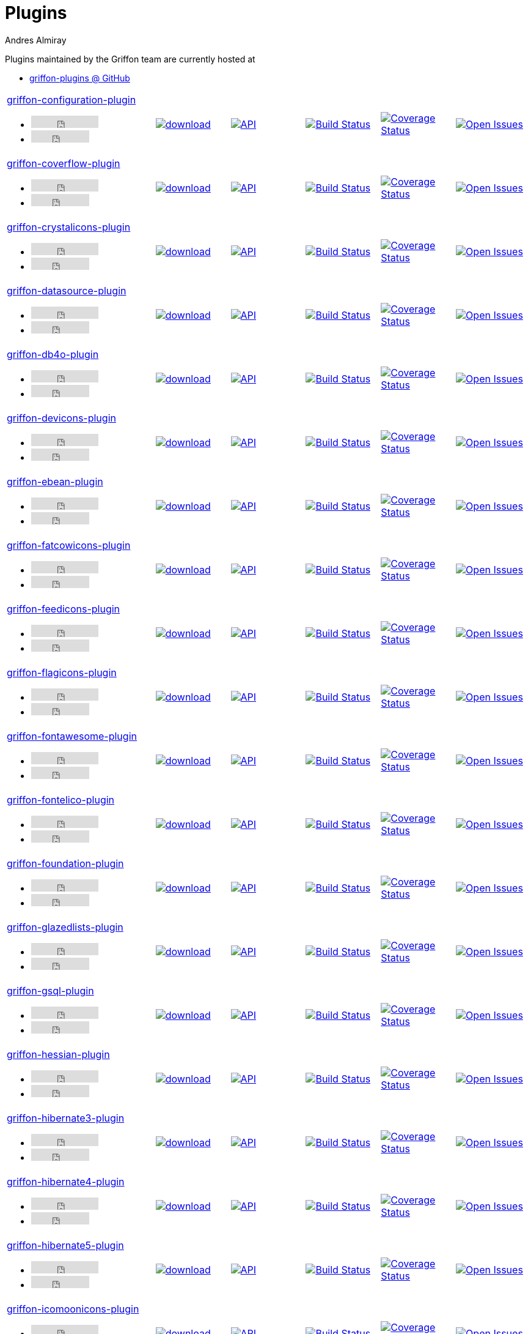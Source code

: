 = Plugins
Andres Almiray
:jbake-type: page
:jbake-status: published
:icons: font
:linkattrs:

Plugins maintained by the Griffon team are currently hosted at

 * link:https://github.com/griffon-plugins[griffon-plugins @ GitHub, window="_blank"]

:linkattrs:
:icons: 'font'

[cols="2,5*^"]
|====
| link:https://github.com/griffon-plugins/griffon-configuration-plugin[griffon-configuration-plugin, window="_blank"]pass:[<ul class="list-inline">
      <li><iframe src="http://ghbtns.com/github-btn.html?user=griffon-plugins&repo=griffon-configuration-plugin&type=watch&count=true" allowtransparency="true" frameborder="0" scrolling="0" width="110" height="20"></iframe></li>
      <li><iframe src="http://ghbtns.com/github-btn.html?user=griffon-plugins&repo=griffon-configuration-plugin&type=fork&count=true" allowtransparency="true" frameborder="0" scrolling="0" width="95" height="20"></iframe></li></ul>]
| image:https://api.bintray.com/packages/griffon/griffon-plugins/griffon-configuration-plugin/images/download.svg[link="https://bintray.com/griffon/griffon-plugins/griffon-configuration-plugin/_latestVersion"]
| image:http://img.shields.io/badge/docs-api-blue.svg[API, link="http://griffon-plugins.github.io/griffon-configuration-plugin/"]
| image:http://img.shields.io/travis/griffon-plugins/griffon-configuration-plugin/master.svg[Build Status, link="https://travis-ci.org/griffon-plugins/griffon-configuration-plugin/"]
| image:http://img.shields.io/coveralls/griffon-plugins/griffon-configuration-plugin/master.svg[Coverage Status, link="https://coveralls.io/r/griffon-plugins/griffon-configuration-plugin/"]
| image:http://img.shields.io/github/issues/griffon-plugins/griffon-configuration-plugin.svg[Open Issues, link="https://github.com/griffon-plugins/griffon-configuration-plugin/issues"]

| link:https://github.com/griffon-plugins/griffon-coverflow-plugin[griffon-coverflow-plugin, window="_blank"]pass:[<ul class="list-inline">
      <li><iframe src="http://ghbtns.com/github-btn.html?user=griffon-plugins&repo=griffon-coverflow-plugin&type=watch&count=true" allowtransparency="true" frameborder="0" scrolling="0" width="110" height="20"></iframe></li>
      <li><iframe src="http://ghbtns.com/github-btn.html?user=griffon-plugins&repo=griffon-coverflow-plugin&type=fork&count=true" allowtransparency="true" frameborder="0" scrolling="0" width="95" height="20"></iframe></li></ul>]
| image:https://api.bintray.com/packages/griffon/griffon-plugins/griffon-coverflow-plugin/images/download.svg[link="https://bintray.com/griffon/griffon-plugins/griffon-coverflow-plugin/_latestVersion"]
| image:http://img.shields.io/badge/docs-api-blue.svg[API, link="http://griffon-plugins.github.io/griffon-coverflow-plugin/"]
| image:http://img.shields.io/travis/griffon-plugins/griffon-coverflow-plugin/master.svg[Build Status, link="https://travis-ci.org/griffon-plugins/griffon-coverflow-plugin/"]
| image:http://img.shields.io/coveralls/griffon-plugins/griffon-coverflow-plugin/master.svg[Coverage Status, link="https://coveralls.io/r/griffon-plugins/griffon-coverflow-plugin/"]
| image:http://img.shields.io/github/issues/griffon-plugins/griffon-coverflow-plugin.svg[Open Issues, link="https://github.com/griffon-plugins/griffon-coverflow-plugin/issues"]

| link:https://github.com/griffon-plugins/griffon-crystalicons-plugin[griffon-crystalicons-plugin, window="_blank"]pass:[<ul class="list-inline">
      <li><iframe src="http://ghbtns.com/github-btn.html?user=griffon-plugins&repo=griffon-crystalicons-plugin&type=watch&count=true" allowtransparency="true" frameborder="0" scrolling="0" width="110" height="20"></iframe></li>
      <li><iframe src="http://ghbtns.com/github-btn.html?user=griffon-plugins&repo=griffon-crystalicons-plugin&type=fork&count=true" allowtransparency="true" frameborder="0" scrolling="0" width="95" height="20"></iframe></li></ul>]
| image:https://api.bintray.com/packages/griffon/griffon-plugins/griffon-crystalicons-plugin/images/download.svg[link="https://bintray.com/griffon/griffon-plugins/griffon-crystalicons-plugin/_latestVersion"]
| image:http://img.shields.io/badge/docs-api-blue.svg[API, link="http://griffon-plugins.github.io/griffon-crystalicons-plugin/"]
| image:http://img.shields.io/travis/griffon-plugins/griffon-crystalicons-plugin/master.svg[Build Status, link="https://travis-ci.org/griffon-plugins/griffon-crystalicons-plugin/"]
| image:http://img.shields.io/coveralls/griffon-plugins/griffon-crystalicons-plugin/master.svg[Coverage Status, link="https://coveralls.io/r/griffon-plugins/griffon-crystalicons-plugin/"]
| image:http://img.shields.io/github/issues/griffon-plugins/griffon-crystalicons-plugin.svg[Open Issues, link="https://github.com/griffon-plugins/griffon-crystalicons-plugin/issues"]

| link:https://github.com/griffon-plugins/griffon-datasource-plugin[griffon-datasource-plugin, window="_blank"]pass:[<ul class="list-inline">
      <li><iframe src="http://ghbtns.com/github-btn.html?user=griffon-plugins&repo=griffon-datasource-plugin&type=watch&count=true" allowtransparency="true" frameborder="0" scrolling="0" width="110" height="20"></iframe></li>
      <li><iframe src="http://ghbtns.com/github-btn.html?user=griffon-plugins&repo=griffon-datasource-plugin&type=fork&count=true" allowtransparency="true" frameborder="0" scrolling="0" width="95" height="20"></iframe></li></ul>]
| image:https://api.bintray.com/packages/griffon/griffon-plugins/griffon-datasource-plugin/images/download.svg[link="https://bintray.com/griffon/griffon-plugins/griffon-datasource-plugin/_latestVersion"]
| image:http://img.shields.io/badge/docs-api-blue.svg[API, link="http://griffon-plugins.github.io/griffon-datasource-plugin/"]
| image:http://img.shields.io/travis/griffon-plugins/griffon-datasource-plugin/master.svg[Build Status, link="https://travis-ci.org/griffon-plugins/griffon-datasource-plugin/"]
| image:http://img.shields.io/coveralls/griffon-plugins/griffon-datasource-plugin/master.svg[Coverage Status, link="https://coveralls.io/r/griffon-plugins/griffon-datasource-plugin/"]
| image:http://img.shields.io/github/issues/griffon-plugins/griffon-datasource-plugin.svg[Open Issues, link="https://github.com/griffon-plugins/griffon-datasource-plugin/issues"]

| link:https://github.com/griffon-plugins/griffon-db4o-plugin[griffon-db4o-plugin, window="_blank"]pass:[<ul class="list-inline">
      <li><iframe src="http://ghbtns.com/github-btn.html?user=griffon-plugins&repo=griffon-db4o-plugin&type=watch&count=true" allowtransparency="true" frameborder="0" scrolling="0" width="110" height="20"></iframe></li>
      <li><iframe src="http://ghbtns.com/github-btn.html?user=griffon-plugins&repo=griffon-db4o-plugin&type=fork&count=true" allowtransparency="true" frameborder="0" scrolling="0" width="95" height="20"></iframe></li></ul>]
| image:https://api.bintray.com/packages/griffon/griffon-plugins/griffon-db4o-plugin/images/download.svg[link="https://bintray.com/griffon/griffon-plugins/griffon-db4o-plugin/_latestVersion"]
| image:http://img.shields.io/badge/docs-api-blue.svg[API, link="http://griffon-plugins.github.io/griffon-db4o-plugin/"]
| image:http://img.shields.io/travis/griffon-plugins/griffon-db4o-plugin/master.svg[Build Status, link="https://travis-ci.org/griffon-plugins/griffon-db4o-plugin/"]
| image:http://img.shields.io/coveralls/griffon-plugins/griffon-db4o-plugin/master.svg[Coverage Status, link="https://coveralls.io/r/griffon-plugins/griffon-db4o-plugin/"]
| image:http://img.shields.io/github/issues/griffon-plugins/griffon-db4o-plugin.svg[Open Issues, link="https://github.com/griffon-plugins/griffon-db4o-plugin/issues"]

| link:https://github.com/griffon-plugins/griffon-devicons-plugin[griffon-devicons-plugin, window="_blank"]pass:[<ul class="list-inline">
      <li><iframe src="http://ghbtns.com/github-btn.html?user=griffon-plugins&repo=griffon-devicons-plugin&type=watch&count=true" allowtransparency="true" frameborder="0" scrolling="0" width="110" height="20"></iframe></li>
      <li><iframe src="http://ghbtns.com/github-btn.html?user=griffon-plugins&repo=griffon-devicons-plugin&type=fork&count=true" allowtransparency="true" frameborder="0" scrolling="0" width="95" height="20"></iframe></li></ul>]
| image:https://api.bintray.com/packages/griffon/griffon-plugins/griffon-devicons-plugin/images/download.svg[link="https://bintray.com/griffon/griffon-plugins/griffon-devicons-plugin/_latestVersion"]
| image:http://img.shields.io/badge/docs-api-blue.svg[API, link="http://griffon-plugins.github.io/griffon-devicons-plugin/"]
| image:http://img.shields.io/travis/griffon-plugins/griffon-devicons-plugin/master.svg[Build Status, link="https://travis-ci.org/griffon-plugins/griffon-devicons-plugin/"]
| image:http://img.shields.io/coveralls/griffon-plugins/griffon-devicons-plugin/master.svg[Coverage Status, link="https://coveralls.io/r/griffon-plugins/griffon-devicons-plugin/"]
| image:http://img.shields.io/github/issues/griffon-plugins/griffon-devicons-plugin.svg[Open Issues, link="https://github.com/griffon-plugins/griffon-devicons-plugin/issues"]

| link:https://github.com/griffon-plugins/griffon-ebean-plugin[griffon-ebean-plugin, window="_blank"]pass:[<ul class="list-inline">
      <li><iframe src="http://ghbtns.com/github-btn.html?user=griffon-plugins&repo=griffon-ebean-plugin&type=watch&count=true" allowtransparency="true" frameborder="0" scrolling="0" width="110" height="20"></iframe></li>
      <li><iframe src="http://ghbtns.com/github-btn.html?user=griffon-plugins&repo=griffon-ebean-plugin&type=fork&count=true" allowtransparency="true" frameborder="0" scrolling="0" width="95" height="20"></iframe></li></ul>]
| image:https://api.bintray.com/packages/griffon/griffon-plugins/griffon-ebean-plugin/images/download.svg[link="https://bintray.com/griffon/griffon-plugins/griffon-ebean-plugin/_latestVersion"]
| image:http://img.shields.io/badge/docs-api-blue.svg[API, link="http://griffon-plugins.github.io/griffon-ebean-plugin/"]
| image:http://img.shields.io/travis/griffon-plugins/griffon-ebean-plugin/master.svg[Build Status, link="https://travis-ci.org/griffon-plugins/griffon-ebean-plugin/"]
| image:http://img.shields.io/coveralls/griffon-plugins/griffon-ebean-plugin/master.svg[Coverage Status, link="https://coveralls.io/r/griffon-plugins/griffon-ebean-plugin/"]
| image:http://img.shields.io/github/issues/griffon-plugins/griffon-ebean-plugin.svg[Open Issues, link="https://github.com/griffon-plugins/griffon-ebean-plugin/issues"]

| link:https://github.com/griffon-plugins/griffon-fatcowicons-plugin[griffon-fatcowicons-plugin, window="_blank"]pass:[<ul class="list-inline">
      <li><iframe src="http://ghbtns.com/github-btn.html?user=griffon-plugins&repo=griffon-fatcowicons-plugin&type=watch&count=true" allowtransparency="true" frameborder="0" scrolling="0" width="110" height="20"></iframe></li>
      <li><iframe src="http://ghbtns.com/github-btn.html?user=griffon-plugins&repo=griffon-fatcowicons-plugin&type=fork&count=true" allowtransparency="true" frameborder="0" scrolling="0" width="95" height="20"></iframe></li></ul>]
| image:https://api.bintray.com/packages/griffon/griffon-plugins/griffon-fatcowicons-plugin/images/download.svg[link="https://bintray.com/griffon/griffon-plugins/griffon-fatcowicons-plugin/_latestVersion"]
| image:http://img.shields.io/badge/docs-api-blue.svg[API, link="http://griffon-plugins.github.io/griffon-fatcowicons-plugin/"]
| image:http://img.shields.io/travis/griffon-plugins/griffon-fatcowicons-plugin/master.svg[Build Status, link="https://travis-ci.org/griffon-plugins/griffon-fatcowicons-plugin/"]
| image:http://img.shields.io/coveralls/griffon-plugins/griffon-fatcowicons-plugin/master.svg[Coverage Status, link="https://coveralls.io/r/griffon-plugins/griffon-fatcowicons-plugin/"]
| image:http://img.shields.io/github/issues/griffon-plugins/griffon-fatcowicons-plugin.svg[Open Issues, link="https://github.com/griffon-plugins/griffon-fatcowicons-plugin/issues"]

| link:https://github.com/griffon-plugins/griffon-feedicons-plugin[griffon-feedicons-plugin, window="_blank"]pass:[<ul class="list-inline">
      <li><iframe src="http://ghbtns.com/github-btn.html?user=griffon-plugins&repo=griffon-feedicons-plugin&type=watch&count=true" allowtransparency="true" frameborder="0" scrolling="0" width="110" height="20"></iframe></li>
      <li><iframe src="http://ghbtns.com/github-btn.html?user=griffon-plugins&repo=griffon-feedicons-plugin&type=fork&count=true" allowtransparency="true" frameborder="0" scrolling="0" width="95" height="20"></iframe></li></ul>]
| image:https://api.bintray.com/packages/griffon/griffon-plugins/griffon-feedicons-plugin/images/download.svg[link="https://bintray.com/griffon/griffon-plugins/griffon-feedicons-plugin/_latestVersion"]
| image:http://img.shields.io/badge/docs-api-blue.svg[API, link="http://griffon-plugins.github.io/griffon-feedicons-plugin/"]
| image:http://img.shields.io/travis/griffon-plugins/griffon-feedicons-plugin/master.svg[Build Status, link="https://travis-ci.org/griffon-plugins/griffon-feedicons-plugin/"]
| image:http://img.shields.io/coveralls/griffon-plugins/griffon-feedicons-plugin/master.svg[Coverage Status, link="https://coveralls.io/r/griffon-plugins/griffon-feedicons-plugin/"]
| image:http://img.shields.io/github/issues/griffon-plugins/griffon-feedicons-plugin.svg[Open Issues, link="https://github.com/griffon-plugins/griffon-feedicons-plugin/issues"]

| link:https://github.com/griffon-plugins/griffon-flagicons-plugin[griffon-flagicons-plugin, window="_blank"]pass:[<ul class="list-inline">
      <li><iframe src="http://ghbtns.com/github-btn.html?user=griffon-plugins&repo=griffon-flagicons-plugin&type=watch&count=true" allowtransparency="true" frameborder="0" scrolling="0" width="110" height="20"></iframe></li>
      <li><iframe src="http://ghbtns.com/github-btn.html?user=griffon-plugins&repo=griffon-flagicons-plugin&type=fork&count=true" allowtransparency="true" frameborder="0" scrolling="0" width="95" height="20"></iframe></li></ul>]
| image:https://api.bintray.com/packages/griffon/griffon-plugins/griffon-flagicons-plugin/images/download.svg[link="https://bintray.com/griffon/griffon-plugins/griffon-flagicons-plugin/_latestVersion"]
| image:http://img.shields.io/badge/docs-api-blue.svg[API, link="http://griffon-plugins.github.io/griffon-flagicons-plugin/"]
| image:http://img.shields.io/travis/griffon-plugins/griffon-flagicons-plugin/master.svg[Build Status, link="https://travis-ci.org/griffon-plugins/griffon-flagicons-plugin/"]
| image:http://img.shields.io/coveralls/griffon-plugins/griffon-flagicons-plugin/master.svg[Coverage Status, link="https://coveralls.io/r/griffon-plugins/griffon-flagicons-plugin/"]
| image:http://img.shields.io/github/issues/griffon-plugins/griffon-flagicons-plugin.svg[Open Issues, link="https://github.com/griffon-plugins/griffon-flagicons-plugin/issues"]

| link:https://github.com/griffon-plugins/griffon-fontawesome-plugin[griffon-fontawesome-plugin, window="_blank"]pass:[<ul class="list-inline">
      <li><iframe src="http://ghbtns.com/github-btn.html?user=griffon-plugins&repo=griffon-fontawesome-plugin&type=watch&count=true" allowtransparency="true" frameborder="0" scrolling="0" width="110" height="20"></iframe></li>
      <li><iframe src="http://ghbtns.com/github-btn.html?user=griffon-plugins&repo=griffon-fontawesome-plugin&type=fork&count=true" allowtransparency="true" frameborder="0" scrolling="0" width="95" height="20"></iframe></li></ul>]
| image:https://api.bintray.com/packages/griffon/griffon-plugins/griffon-fontawesome-plugin/images/download.svg[link="https://bintray.com/griffon/griffon-plugins/griffon-fontawesome-plugin/_latestVersion"]
| image:http://img.shields.io/badge/docs-api-blue.svg[API, link="http://griffon-plugins.github.io/griffon-fontawesome-plugin/"]
| image:http://img.shields.io/travis/griffon-plugins/griffon-fontawesome-plugin/master.svg[Build Status, link="https://travis-ci.org/griffon-plugins/griffon-fontawesome-plugin/"]
| image:http://img.shields.io/coveralls/griffon-plugins/griffon-fontawesome-plugin/master.svg[Coverage Status, link="https://coveralls.io/r/griffon-plugins/griffon-fontawesome-plugin/"]
| image:http://img.shields.io/github/issues/griffon-plugins/griffon-fontawesome-plugin.svg[Open Issues, link="https://github.com/griffon-plugins/griffon-fontawesome-plugin/issues"]

| link:https://github.com/griffon-plugins/griffon-fontelico-plugin[griffon-fontelico-plugin, window="_blank"]pass:[<ul class="list-inline">
      <li><iframe src="http://ghbtns.com/github-btn.html?user=griffon-plugins&repo=griffon-fontelico-plugin&type=watch&count=true" allowtransparency="true" frameborder="0" scrolling="0" width="110" height="20"></iframe></li>
      <li><iframe src="http://ghbtns.com/github-btn.html?user=griffon-plugins&repo=griffon-fontelico-plugin&type=fork&count=true" allowtransparency="true" frameborder="0" scrolling="0" width="95" height="20"></iframe></li></ul>]
| image:https://api.bintray.com/packages/griffon/griffon-plugins/griffon-fontelico-plugin/images/download.svg[link="https://bintray.com/griffon/griffon-plugins/griffon-fontelico-plugin/_latestVersion"]
| image:http://img.shields.io/badge/docs-api-blue.svg[API, link="http://griffon-plugins.github.io/griffon-fontelico-plugin/"]
| image:http://img.shields.io/travis/griffon-plugins/griffon-fontelico-plugin/master.svg[Build Status, link="https://travis-ci.org/griffon-plugins/griffon-fontelico-plugin/"]
| image:http://img.shields.io/coveralls/griffon-plugins/griffon-fontelico-plugin/master.svg[Coverage Status, link="https://coveralls.io/r/griffon-plugins/griffon-fontelico-plugin/"]
| image:http://img.shields.io/github/issues/griffon-plugins/griffon-fontelico-plugin.svg[Open Issues, link="https://github.com/griffon-plugins/griffon-fontelico-plugin/issues"]

| link:https://github.com/griffon-plugins/griffon-foundation-plugin[griffon-foundation-plugin, window="_blank"]pass:[<ul class="list-inline">
      <li><iframe src="http://ghbtns.com/github-btn.html?user=griffon-plugins&repo=griffon-foundation-plugin&type=watch&count=true" allowtransparency="true" frameborder="0" scrolling="0" width="110" height="20"></iframe></li>
      <li><iframe src="http://ghbtns.com/github-btn.html?user=griffon-plugins&repo=griffon-foundation-plugin&type=fork&count=true" allowtransparency="true" frameborder="0" scrolling="0" width="95" height="20"></iframe></li></ul>]
| image:https://api.bintray.com/packages/griffon/griffon-plugins/griffon-foundation-plugin/images/download.svg[link="https://bintray.com/griffon/griffon-plugins/griffon-foundation-plugin/_latestVersion"]
| image:http://img.shields.io/badge/docs-api-blue.svg[API, link="http://griffon-plugins.github.io/griffon-foundation-plugin/"]
| image:http://img.shields.io/travis/griffon-plugins/griffon-foundation-plugin/master.svg[Build Status, link="https://travis-ci.org/griffon-plugins/griffon-foundation-plugin/"]
| image:http://img.shields.io/coveralls/griffon-plugins/griffon-foundation-plugin/master.svg[Coverage Status, link="https://coveralls.io/r/griffon-plugins/griffon-foundation-plugin/"]
| image:http://img.shields.io/github/issues/griffon-plugins/griffon-foundation-plugin.svg[Open Issues, link="https://github.com/griffon-plugins/griffon-foundation-plugin/issues"]

| link:https://github.com/griffon-plugins/griffon-glazedlists-plugin[griffon-glazedlists-plugin, window="_blank"]pass:[<ul class="list-inline">
      <li><iframe src="http://ghbtns.com/github-btn.html?user=griffon-plugins&repo=griffon-glazedlists-plugin&type=watch&count=true" allowtransparency="true" frameborder="0" scrolling="0" width="110" height="20"></iframe></li>
      <li><iframe src="http://ghbtns.com/github-btn.html?user=griffon-plugins&repo=griffon-glazedlists-plugin&type=fork&count=true" allowtransparency="true" frameborder="0" scrolling="0" width="95" height="20"></iframe></li></ul>]
| image:https://api.bintray.com/packages/griffon/griffon-plugins/griffon-glazedlists-plugin/images/download.svg[link="https://bintray.com/griffon/griffon-plugins/griffon-glazedlists-plugin/_latestVersion"]
| image:http://img.shields.io/badge/docs-api-blue.svg[API, link="http://griffon-plugins.github.io/griffon-glazedlists-plugin/"]
| image:http://img.shields.io/travis/griffon-plugins/griffon-glazedlists-plugin/master.svg[Build Status, link="https://travis-ci.org/griffon-plugins/griffon-glazedlists-plugin/"]
| image:http://img.shields.io/coveralls/griffon-plugins/griffon-glazedlists-plugin/master.svg[Coverage Status, link="https://coveralls.io/r/griffon-plugins/griffon-glazedlists-plugin/"]
| image:http://img.shields.io/github/issues/griffon-plugins/griffon-glazedlists-plugin.svg[Open Issues, link="https://github.com/griffon-plugins/griffon-glazedlists-plugin/issues"]

| link:https://github.com/griffon-plugins/griffon-gsql-plugin[griffon-gsql-plugin, window="_blank"]pass:[<ul class="list-inline">
      <li><iframe src="http://ghbtns.com/github-btn.html?user=griffon-plugins&repo=griffon-gsql-plugin&type=watch&count=true" allowtransparency="true" frameborder="0" scrolling="0" width="110" height="20"></iframe></li>
      <li><iframe src="http://ghbtns.com/github-btn.html?user=griffon-plugins&repo=griffon-gsql-plugin&type=fork&count=true" allowtransparency="true" frameborder="0" scrolling="0" width="95" height="20"></iframe></li></ul>]
| image:https://api.bintray.com/packages/griffon/griffon-plugins/griffon-gsql-plugin/images/download.svg[link="https://bintray.com/griffon/griffon-plugins/griffon-gsql-plugin/_latestVersion"]
| image:http://img.shields.io/badge/docs-api-blue.svg[API, link="http://griffon-plugins.github.io/griffon-gsql-plugin/"]
| image:http://img.shields.io/travis/griffon-plugins/griffon-gsql-plugin/master.svg[Build Status, link="https://travis-ci.org/griffon-plugins/griffon-gsql-plugin/"]
| image:http://img.shields.io/coveralls/griffon-plugins/griffon-gsql-plugin/master.svg[Coverage Status, link="https://coveralls.io/r/griffon-plugins/griffon-gsql-plugin/"]
| image:http://img.shields.io/github/issues/griffon-plugins/griffon-gsql-plugin.svg[Open Issues, link="https://github.com/griffon-plugins/griffon-gsql-plugin/issues"]

| link:https://github.com/griffon-plugins/griffon-hessian-plugin[griffon-hessian-plugin, window="_blank"]pass:[<ul class="list-inline">
      <li><iframe src="http://ghbtns.com/github-btn.html?user=griffon-plugins&repo=griffon-hessian-plugin&type=watch&count=true" allowtransparency="true" frameborder="0" scrolling="0" width="110" height="20"></iframe></li>
      <li><iframe src="http://ghbtns.com/github-btn.html?user=griffon-plugins&repo=griffon-hessian-plugin&type=fork&count=true" allowtransparency="true" frameborder="0" scrolling="0" width="95" height="20"></iframe></li></ul>]
| image:https://api.bintray.com/packages/griffon/griffon-plugins/griffon-hessian-plugin/images/download.svg[link="https://bintray.com/griffon/griffon-plugins/griffon-hessian-plugin/_latestVersion"]
| image:http://img.shields.io/badge/docs-api-blue.svg[API, link="http://griffon-plugins.github.io/griffon-hessian-plugin/"]
| image:http://img.shields.io/travis/griffon-plugins/griffon-hessian-plugin/master.svg[Build Status, link="https://travis-ci.org/griffon-plugins/griffon-hessian-plugin/"]
| image:http://img.shields.io/coveralls/griffon-plugins/griffon-hessian-plugin/master.svg[Coverage Status, link="https://coveralls.io/r/griffon-plugins/griffon-hessian-plugin/"]
| image:http://img.shields.io/github/issues/griffon-plugins/griffon-hessian-plugin.svg[Open Issues, link="https://github.com/griffon-plugins/griffon-hessian-plugin/issues"]

| link:https://github.com/griffon-plugins/griffon-hibernate3-plugin[griffon-hibernate3-plugin, window="_blank"]pass:[<ul class="list-inline">
      <li><iframe src="http://ghbtns.com/github-btn.html?user=griffon-plugins&repo=griffon-hibernate3-plugin&type=watch&count=true" allowtransparency="true" frameborder="0" scrolling="0" width="110" height="20"></iframe></li>
      <li><iframe src="http://ghbtns.com/github-btn.html?user=griffon-plugins&repo=griffon-hibernate3-plugin&type=fork&count=true" allowtransparency="true" frameborder="0" scrolling="0" width="95" height="20"></iframe></li></ul>]
| image:https://api.bintray.com/packages/griffon/griffon-plugins/griffon-hibernate3-plugin/images/download.svg[link="https://bintray.com/griffon/griffon-plugins/griffon-hibernate3-plugin/_latestVersion"]
| image:http://img.shields.io/badge/docs-api-blue.svg[API, link="http://griffon-plugins.github.io/griffon-hibernate3-plugin/"]
| image:http://img.shields.io/travis/griffon-plugins/griffon-hibernate3-plugin/master.svg[Build Status, link="https://travis-ci.org/griffon-plugins/griffon-hibernate3-plugin/"]
| image:http://img.shields.io/coveralls/griffon-plugins/griffon-hibernate3-plugin/master.svg[Coverage Status, link="https://coveralls.io/r/griffon-plugins/griffon-hibernate3-plugin/"]
| image:http://img.shields.io/github/issues/griffon-plugins/griffon-hibernate3-plugin.svg[Open Issues, link="https://github.com/griffon-plugins/griffon-hibernate3-plugin/issues"]

| link:https://github.com/griffon-plugins/griffon-hibernate4-plugin[griffon-hibernate4-plugin, window="_blank"]pass:[<ul class="list-inline">
      <li><iframe src="http://ghbtns.com/github-btn.html?user=griffon-plugins&repo=griffon-hibernate4-plugin&type=watch&count=true" allowtransparency="true" frameborder="0" scrolling="0" width="110" height="20"></iframe></li>
      <li><iframe src="http://ghbtns.com/github-btn.html?user=griffon-plugins&repo=griffon-hibernate4-plugin&type=fork&count=true" allowtransparency="true" frameborder="0" scrolling="0" width="95" height="20"></iframe></li></ul>]
| image:https://api.bintray.com/packages/griffon/griffon-plugins/griffon-hibernate4-plugin/images/download.svg[link="https://bintray.com/griffon/griffon-plugins/griffon-hibernate4-plugin/_latestVersion"]
| image:http://img.shields.io/badge/docs-api-blue.svg[API, link="http://griffon-plugins.github.io/griffon-hibernate4-plugin/"]
| image:http://img.shields.io/travis/griffon-plugins/griffon-hibernate4-plugin/master.svg[Build Status, link="https://travis-ci.org/griffon-plugins/griffon-hibernate4-plugin/"]
| image:http://img.shields.io/coveralls/griffon-plugins/griffon-hibernate4-plugin/master.svg[Coverage Status, link="https://coveralls.io/r/griffon-plugins/griffon-hibernate4-plugin/"]
| image:http://img.shields.io/github/issues/griffon-plugins/griffon-hibernate4-plugin.svg[Open Issues, link="https://github.com/griffon-plugins/griffon-hibernate4-plugin/issues"]

| link:https://github.com/sleonidy/griffon-hibernate5-plugin[griffon-hibernate5-plugin, window="_blank"]pass:[<ul class="list-inline">
      <li><iframe src="http://ghbtns.com/github-btn.html?user=sleonidy&repo=griffon-hibernate5-plugin&type=watch&count=true" allowtransparency="true" frameborder="0" scrolling="0" width="110" height="20"></iframe></li>
      <li><iframe src="http://ghbtns.com/github-btn.html?user=sleonidy&repo=griffon-hibernate5-plugin&type=fork&count=true" allowtransparency="true" frameborder="0" scrolling="0" width="95" height="20"></iframe></li></ul>]
| image:https://api.bintray.com/packages/sleonidy/griffon-plugins/griffon-hibernate5-plugin/images/download.svg[link="https://bintray.com/sleonidy/griffon-plugins/griffon-hibernate5-plugin/_latestVersion"]
| image:http://img.shields.io/badge/docs-api-blue.svg[API, link="http://sleonidy.github.io/griffon-hibernate5-plugin/"]
| image:http://img.shields.io/travis/sleonidy/griffon-hibernate5-plugin/master.svg[Build Status, link="https://travis-ci.org/sleonidy/griffon-hibernate5-plugin/"]
| image:http://img.shields.io/coveralls/sleonidy/griffon-hibernate5-plugin/master.svg[Coverage Status, link="https://coveralls.io/r/sleonidy/griffon-hibernate5-plugin/"]
| image:http://img.shields.io/github/issues/sleonidy/griffon-hibernate5-plugin.svg[Open Issues, link="https://github.com/sleonidy/griffon-hibernate5-plugin/issues"]

| link:https://github.com/griffon-plugins/griffon-icomoonicons-plugin[griffon-icomoonicons-plugin, window="_blank"]pass:[<ul class="list-inline">
      <li><iframe src="http://ghbtns.com/github-btn.html?user=griffon-plugins&repo=griffon-icomoonicons-plugin&type=watch&count=true" allowtransparency="true" frameborder="0" scrolling="0" width="110" height="20"></iframe></li>
      <li><iframe src="http://ghbtns.com/github-btn.html?user=griffon-plugins&repo=griffon-icomoonicons-plugin&type=fork&count=true" allowtransparency="true" frameborder="0" scrolling="0" width="95" height="20"></iframe></li></ul>]
| image:https://api.bintray.com/packages/griffon/griffon-plugins/griffon-icomoonicons-plugin/images/download.svg[link="https://bintray.com/griffon/griffon-plugins/griffon-icomoonicons-plugin/_latestVersion"]
| image:http://img.shields.io/badge/docs-api-blue.svg[API, link="http://griffon-plugins.github.io/griffon-icomoonicons-plugin/"]
| image:http://img.shields.io/travis/griffon-plugins/griffon-icomoonicons-plugin/master.svg[Build Status, link="https://travis-ci.org/griffon-plugins/griffon-icomoonicons-plugin/"]
| image:http://img.shields.io/coveralls/griffon-plugins/griffon-icomoonicons-plugin/master.svg[Coverage Status, link="https://coveralls.io/r/griffon-plugins/griffon-icomoonicons-plugin/"]
| image:http://img.shields.io/github/issues/griffon-plugins/griffon-icomoonicons-plugin.svg[Open Issues, link="https://github.com/griffon-plugins/griffon-icomoonicons-plugin/issues"]

| link:https://github.com/griffon-plugins/griffon-jcouchdb-plugin[griffon-jcouchdb-plugin, window="_blank"]pass:[<ul class="list-inline">
      <li><iframe src="http://ghbtns.com/github-btn.html?user=griffon-plugins&repo=griffon-jcouchdb-plugin&type=watch&count=true" allowtransparency="true" frameborder="0" scrolling="0" width="110" height="20"></iframe></li>
      <li><iframe src="http://ghbtns.com/github-btn.html?user=griffon-plugins&repo=griffon-jcouchdb-plugin&type=fork&count=true" allowtransparency="true" frameborder="0" scrolling="0" width="95" height="20"></iframe></li></ul>]
| image:https://api.bintray.com/packages/griffon/griffon-plugins/griffon-jcouchdb-plugin/images/download.svg[link="https://bintray.com/griffon/griffon-plugins/griffon-jcouchdb-plugin/_latestVersion"]
| image:http://img.shields.io/badge/docs-api-blue.svg[API, link="http://griffon-plugins.github.io/griffon-jcouchdb-plugin/"]
| image:http://img.shields.io/travis/griffon-plugins/griffon-jcouchdb-plugin/master.svg[Build Status, link="https://travis-ci.org/griffon-plugins/griffon-jcouchdb-plugin/"]
| image:http://img.shields.io/coveralls/griffon-plugins/griffon-jcouchdb-plugin/master.svg[Coverage Status, link="https://coveralls.io/r/griffon-plugins/griffon-jcouchdb-plugin/"]
| image:http://img.shields.io/github/issues/griffon-plugins/griffon-jcouchdb-plugin.svg[Open Issues, link="https://github.com/griffon-plugins/griffon-jcouchdb-plugin/issues"]

| link:https://github.com/griffon-plugins/griffon-jdbi-plugin[griffon-jdbi-plugin, window="_blank"]pass:[<ul class="list-inline">
      <li><iframe src="http://ghbtns.com/github-btn.html?user=griffon-plugins&repo=griffon-jdbi-plugin&type=watch&count=true" allowtransparency="true" frameborder="0" scrolling="0" width="110" height="20"></iframe></li>
      <li><iframe src="http://ghbtns.com/github-btn.html?user=griffon-plugins&repo=griffon-jdbi-plugin&type=fork&count=true" allowtransparency="true" frameborder="0" scrolling="0" width="95" height="20"></iframe></li></ul>]
| image:https://api.bintray.com/packages/griffon/griffon-plugins/griffon-jdbi-plugin/images/download.svg[link="https://bintray.com/griffon/griffon-plugins/griffon-jdbi-plugin/_latestVersion"]
| image:http://img.shields.io/badge/docs-api-blue.svg[API, link="http://griffon-plugins.github.io/griffon-jdbi-plugin/"]
| image:http://img.shields.io/travis/griffon-plugins/griffon-jdbi-plugin/master.svg[Build Status, link="https://travis-ci.org/griffon-plugins/griffon-jdbi-plugin/"]
| image:http://img.shields.io/coveralls/griffon-plugins/griffon-jdbi-plugin/master.svg[Coverage Status, link="https://coveralls.io/r/griffon-plugins/griffon-jdbi-plugin/"]
| image:http://img.shields.io/github/issues/griffon-plugins/griffon-jdbi-plugin.svg[Open Issues, link="https://github.com/griffon-plugins/griffon-jdbi-plugin/issues"]

| link:https://github.com/griffon-plugins/griffon-jdeferred-plugin[griffon-jdeferred-plugin, window="_blank"]pass:[<ul class="list-inline">
      <li><iframe src="http://ghbtns.com/github-btn.html?user=griffon-plugins&repo=griffon-jdeferred-plugin&type=watch&count=true" allowtransparency="true" frameborder="0" scrolling="0" width="110" height="20"></iframe></li>
      <li><iframe src="http://ghbtns.com/github-btn.html?user=griffon-plugins&repo=griffon-jdeferred-plugin&type=fork&count=true" allowtransparency="true" frameborder="0" scrolling="0" width="95" height="20"></iframe></li></ul>]
| image:https://api.bintray.com/packages/griffon/griffon-plugins/griffon-jdeferred-plugin/images/download.svg[link="https://bintray.com/griffon/griffon-plugins/griffon-jdeferred-plugin/_latestVersion"]
| image:http://img.shields.io/badge/docs-api-blue.svg[API, link="http://griffon-plugins.github.io/griffon-jdeferred-plugin/"]
| image:http://img.shields.io/travis/griffon-plugins/griffon-jdeferred-plugin/master.svg[Build Status, link="https://travis-ci.org/griffon-plugins/griffon-jdeferred-plugin/"]
| image:http://img.shields.io/coveralls/griffon-plugins/griffon-jdeferred-plugin/master.svg[Coverage Status, link="https://coveralls.io/r/griffon-plugins/griffon-jdeferred-plugin/"]
| image:http://img.shields.io/github/issues/griffon-plugins/griffon-jdeferred-plugin.svg[Open Issues, link="https://github.com/griffon-plugins/griffon-jdeferred-plugin/issues"]

| link:https://github.com/griffon-plugins/griffon-jpa-plugin[griffon-jpa-plugin, window="_blank"]pass:[<ul class="list-inline">
      <li><iframe src="http://ghbtns.com/github-btn.html?user=griffon-plugins&repo=griffon-jpa-plugin&type=watch&count=true" allowtransparency="true" frameborder="0" scrolling="0" width="110" height="20"></iframe></li>
      <li><iframe src="http://ghbtns.com/github-btn.html?user=griffon-plugins&repo=griffon-jpa-plugin&type=fork&count=true" allowtransparency="true" frameborder="0" scrolling="0" width="95" height="20"></iframe></li></ul>]
| image:https://api.bintray.com/packages/griffon/griffon-plugins/griffon-jpa-plugin/images/download.svg[link="https://bintray.com/griffon/griffon-plugins/griffon-jpa-plugin/_latestVersion"]
| image:http://img.shields.io/badge/docs-api-blue.svg[API, link="http://griffon-plugins.github.io/griffon-jpa-plugin/"]
| image:http://img.shields.io/travis/griffon-plugins/griffon-jpa-plugin/master.svg[Build Status, link="https://travis-ci.org/griffon-plugins/griffon-jpa-plugin/"]
| image:http://img.shields.io/coveralls/griffon-plugins/griffon-jpa-plugin/master.svg[Coverage Status, link="https://coveralls.io/r/griffon-plugins/griffon-jpa-plugin/"]
| image:http://img.shields.io/github/issues/griffon-plugins/griffon-jpa-plugin.svg[Open Issues, link="https://github.com/griffon-plugins/griffon-jpa-plugin/issues"]

| link:https://github.com/griffon-plugins/griffon-lookandfeel-plugin[griffon-lookandfeel-plugin, window="_blank"]pass:[<ul class="list-inline">
      <li><iframe src="http://ghbtns.com/github-btn.html?user=griffon-plugins&repo=griffon-lookandfeel-plugin&type=watch&count=true" allowtransparency="true" frameborder="0" scrolling="0" width="110" height="20"></iframe></li>
      <li><iframe src="http://ghbtns.com/github-btn.html?user=griffon-plugins&repo=griffon-lookandfeel-plugin&type=fork&count=true" allowtransparency="true" frameborder="0" scrolling="0" width="95" height="20"></iframe></li></ul>]
| image:https://api.bintray.com/packages/griffon/griffon-plugins/griffon-lookandfeel-plugin/images/download.svg[link="https://bintray.com/griffon/griffon-plugins/griffon-lookandfeel-plugin/_latestVersion"]
| image:http://img.shields.io/badge/docs-api-blue.svg[API, link="http://griffon-plugins.github.io/griffon-lookandfeel-plugin/"]
| image:http://img.shields.io/travis/griffon-plugins/griffon-lookandfeel-plugin/master.svg[Build Status, link="https://travis-ci.org/griffon-plugins/griffon-lookandfeel-plugin/"]
| image:http://img.shields.io/coveralls/griffon-plugins/griffon-lookandfeel-plugin/master.svg[Coverage Status, link="https://coveralls.io/r/griffon-plugins/griffon-lookandfeel-plugin/"]
| image:http://img.shields.io/github/issues/griffon-plugins/griffon-lookandfeel-plugin.svg[Open Issues, link="https://github.com/griffon-plugins/griffon-lookandfeel-plugin/issues"]

| link:https://github.com/griffon-plugins/griffon-mail-plugin[griffon-mail-plugin, window="_blank"]pass:[<ul class="list-inline">
      <li><iframe src="http://ghbtns.com/github-btn.html?user=griffon-plugins&repo=griffon-mail-plugin&type=watch&count=true" allowtransparency="true" frameborder="0" scrolling="0" width="110" height="20"></iframe></li>
      <li><iframe src="http://ghbtns.com/github-btn.html?user=griffon-plugins&repo=griffon-mail-plugin&type=fork&count=true" allowtransparency="true" frameborder="0" scrolling="0" width="95" height="20"></iframe></li></ul>]
| image:https://api.bintray.com/packages/griffon/griffon-plugins/griffon-mail-plugin/images/download.svg[link="https://bintray.com/griffon/griffon-plugins/griffon-mail-plugin/_latestVersion"]
| image:http://img.shields.io/badge/docs-api-blue.svg[API, link="http://griffon-plugins.github.io/griffon-mail-plugin/"]
| image:http://img.shields.io/travis/griffon-plugins/griffon-mail-plugin/master.svg[Build Status, link="https://travis-ci.org/griffon-plugins/griffon-mail-plugin/"]
| image:http://img.shields.io/coveralls/griffon-plugins/griffon-mail-plugin/master.svg[Coverage Status, link="https://coveralls.io/r/griffon-plugins/griffon-mail-plugin/"]
| image:http://img.shields.io/github/issues/griffon-plugins/griffon-mail-plugin.svg[Open Issues, link="https://github.com/griffon-plugins/griffon-mail-plugin/issues"]

| link:https://github.com/griffon-plugins/griffon-materialdesignicons-plugin[griffon-materialdesignicons-plugin, window="_blank"]pass:[<ul class="list-inline">
      <li><iframe src="http://ghbtns.com/github-btn.html?user=griffon-plugins&repo=griffon-materialdesignicons-plugin&type=watch&count=true" allowtransparency="true" frameborder="0" scrolling="0" width="110" height="20"></iframe></li>
      <li><iframe src="http://ghbtns.com/github-btn.html?user=griffon-plugins&repo=griffon-materialdesignicons-plugin&type=fork&count=true" allowtransparency="true" frameborder="0" scrolling="0" width="95" height="20"></iframe></li></ul>]
| image:https://api.bintray.com/packages/griffon/griffon-plugins/griffon-materialdesignicons-plugin/images/download.svg[link="https://bintray.com/griffon/griffon-plugins/griffon-materialdesignicons-plugin/_latestVersion"]
| image:http://img.shields.io/badge/docs-api-blue.svg[API, link="http://griffon-plugins.github.io/griffon-materialdesignicons-plugin/"]
| image:http://img.shields.io/travis/griffon-plugins/griffon-materialdesignicons-plugin/master.svg[Build Status, link="https://travis-ci.org/griffon-plugins/griffon-materialdesignicons-plugin/"]
| image:http://img.shields.io/coveralls/griffon-plugins/griffon-materialdesignicons-plugin/master.svg[Coverage Status, link="https://coveralls.io/r/griffon-plugins/griffon-materialdesignicons-plugin/"]
| image:http://img.shields.io/github/issues/griffon-plugins/griffon-materialdesignicons-plugin.svg[Open Issues, link="https://github.com/griffon-plugins/griffon-materialdesignicons-plugin/issues"]

| link:https://github.com/griffon-plugins/griffon-miglayout-plugin[griffon-miglayout-plugin, window="_blank"]pass:[<ul class="list-inline">
      <li><iframe src="http://ghbtns.com/github-btn.html?user=griffon-plugins&repo=griffon-miglayout-plugin&type=watch&count=true" allowtransparency="true" frameborder="0" scrolling="0" width="110" height="20"></iframe></li>
      <li><iframe src="http://ghbtns.com/github-btn.html?user=griffon-plugins&repo=griffon-miglayout-plugin&type=fork&count=true" allowtransparency="true" frameborder="0" scrolling="0" width="95" height="20"></iframe></li></ul>]
| image:https://api.bintray.com/packages/griffon/griffon-plugins/griffon-miglayout-plugin/images/download.svg[link="https://bintray.com/griffon/griffon-plugins/griffon-miglayout-plugin/_latestVersion"]
| image:http://img.shields.io/badge/docs-api-blue.svg[API, link="http://griffon-plugins.github.io/griffon-miglayout-plugin/"]
| image:http://img.shields.io/travis/griffon-plugins/griffon-miglayout-plugin/master.svg[Build Status, link="https://travis-ci.org/griffon-plugins/griffon-miglayout-plugin/"]
| image:http://img.shields.io/coveralls/griffon-plugins/griffon-miglayout-plugin/master.svg[Coverage Status, link="https://coveralls.io/r/griffon-plugins/griffon-miglayout-plugin/"]
| image:http://img.shields.io/github/issues/griffon-plugins/griffon-miglayout-plugin.svg[Open Issues, link="https://github.com/griffon-plugins/griffon-miglayout-plugin/issues"]

| link:https://github.com/griffon-plugins/griffon-monitor-plugin[griffon-monitor-plugin, window="_blank"]pass:[<ul class="list-inline">
      <li><iframe src="http://ghbtns.com/github-btn.html?user=griffon-plugins&repo=griffon-monitor-plugin&type=watch&count=true" allowtransparency="true" frameborder="0" scrolling="0" width="110" height="20"></iframe></li>
      <li><iframe src="http://ghbtns.com/github-btn.html?user=griffon-plugins&repo=griffon-monitor-plugin&type=fork&count=true" allowtransparency="true" frameborder="0" scrolling="0" width="95" height="20"></iframe></li></ul>]
| image:https://api.bintray.com/packages/griffon/griffon-plugins/griffon-monitor-plugin/images/download.svg[link="https://bintray.com/griffon/griffon-plugins/griffon-monitor-plugin/_latestVersion"]
| image:http://img.shields.io/badge/docs-api-blue.svg[API, link="http://griffon-plugins.github.io/griffon-monitor-plugin/"]
| image:http://img.shields.io/travis/griffon-plugins/griffon-monitor-plugin/master.svg[Build Status, link="https://travis-ci.org/griffon-plugins/griffon-monitor-plugin/"]
| image:http://img.shields.io/coveralls/griffon-plugins/griffon-monitor-plugin/master.svg[Coverage Status, link="https://coveralls.io/r/griffon-plugins/griffon-monitor-plugin/"]
| image:http://img.shields.io/github/issues/griffon-plugins/griffon-monitor-plugin.svg[Open Issues, link="https://github.com/griffon-plugins/griffon-monitor-plugin/issues"]

| link:https://github.com/griffon-plugins/griffon-mybatis-plugin[griffon-mybatis-plugin, window="_blank"]pass:[<ul class="list-inline">
      <li><iframe src="http://ghbtns.com/github-btn.html?user=griffon-plugins&repo=griffon-mybatis-plugin&type=watch&count=true" allowtransparency="true" frameborder="0" scrolling="0" width="110" height="20"></iframe></li>
      <li><iframe src="http://ghbtns.com/github-btn.html?user=griffon-plugins&repo=griffon-mybatis-plugin&type=fork&count=true" allowtransparency="true" frameborder="0" scrolling="0" width="95" height="20"></iframe></li></ul>]
| image:https://api.bintray.com/packages/griffon/griffon-plugins/griffon-mybatis-plugin/images/download.svg[link="https://bintray.com/griffon/griffon-plugins/griffon-mybatis-plugin/_latestVersion"]
| image:http://img.shields.io/badge/docs-api-blue.svg[API, link="http://griffon-plugins.github.io/griffon-mybatis-plugin/"]
| image:http://img.shields.io/travis/griffon-plugins/griffon-mybatis-plugin/master.svg[Build Status, link="https://travis-ci.org/griffon-plugins/griffon-mybatis-plugin/"]
| image:http://img.shields.io/coveralls/griffon-plugins/griffon-mybatis-plugin/master.svg[Coverage Status, link="https://coveralls.io/r/griffon-plugins/griffon-mybatis-plugin/"]
| image:http://img.shields.io/github/issues/griffon-plugins/griffon-mybatis-plugin.svg[Open Issues, link="https://github.com/griffon-plugins/griffon-mybatis-plugin/issues"]

| link:https://github.com/griffon-plugins/griffon-nuvolaicons-plugin[griffon-nuvolaicons-plugin, window="_blank"]pass:[<ul class="list-inline">
      <li><iframe src="http://ghbtns.com/github-btn.html?user=griffon-plugins&repo=griffon-nuvolaicons-plugin&type=watch&count=true" allowtransparency="true" frameborder="0" scrolling="0" width="110" height="20"></iframe></li>
      <li><iframe src="http://ghbtns.com/github-btn.html?user=griffon-plugins&repo=griffon-nuvolaicons-plugin&type=fork&count=true" allowtransparency="true" frameborder="0" scrolling="0" width="95" height="20"></iframe></li></ul>]
| image:https://api.bintray.com/packages/griffon/griffon-plugins/griffon-nuvolaicons-plugin/images/download.svg[link="https://bintray.com/griffon/griffon-plugins/griffon-nuvolaicons-plugin/_latestVersion"]
| image:http://img.shields.io/badge/docs-api-blue.svg[API, link="http://griffon-plugins.github.io/griffon-nuvolaicons-plugin/"]
| image:http://img.shields.io/travis/griffon-plugins/griffon-nuvolaicons-plugin/master.svg[Build Status, link="https://travis-ci.org/griffon-plugins/griffon-nuvolaicons-plugin/"]
| image:http://img.shields.io/coveralls/griffon-plugins/griffon-nuvolaicons-plugin/master.svg[Coverage Status, link="https://coveralls.io/r/griffon-plugins/griffon-nuvolaicons-plugin/"]
| image:http://img.shields.io/github/issues/griffon-plugins/griffon-nuvolaicons-plugin.svg[Open Issues, link="https://github.com/griffon-plugins/griffon-nuvolaicons-plugin/issues"]

| link:https://github.com/griffon-plugins/griffon-octicons-plugin[griffon-octicons-plugin, window="_blank"]pass:[<ul class="list-inline">
      <li><iframe src="http://ghbtns.com/github-btn.html?user=griffon-plugins&repo=griffon-octicons-plugin&type=watch&count=true" allowtransparency="true" frameborder="0" scrolling="0" width="110" height="20"></iframe></li>
      <li><iframe src="http://ghbtns.com/github-btn.html?user=griffon-plugins&repo=griffon-octicons-plugin&type=fork&count=true" allowtransparency="true" frameborder="0" scrolling="0" width="95" height="20"></iframe></li></ul>]
| image:https://api.bintray.com/packages/griffon/griffon-plugins/griffon-octicons-plugin/images/download.svg[link="https://bintray.com/griffon/griffon-plugins/griffon-octicons-plugin/_latestVersion"]
| image:http://img.shields.io/badge/docs-api-blue.svg[API, link="http://griffon-plugins.github.io/griffon-octicons-plugin/"]
| image:http://img.shields.io/travis/griffon-plugins/griffon-octicons-plugin/master.svg[Build Status, link="https://travis-ci.org/griffon-plugins/griffon-octicons-plugin/"]
| image:http://img.shields.io/coveralls/griffon-plugins/griffon-octicons-plugin/master.svg[Coverage Status, link="https://coveralls.io/r/griffon-plugins/griffon-octicons-plugin/"]
| image:http://img.shields.io/github/issues/griffon-plugins/griffon-octicons-plugin.svg[Open Issues, link="https://github.com/griffon-plugins/griffon-octicons-plugin/issues"]

| link:https://github.com/griffon-plugins/griffon-ohmdb-plugin[griffon-ohmdb-plugin, window="_blank"]pass:[<ul class="list-inline">
      <li><iframe src="http://ghbtns.com/github-btn.html?user=griffon-plugins&repo=griffon-ohmdb-plugin&type=watch&count=true" allowtransparency="true" frameborder="0" scrolling="0" width="110" height="20"></iframe></li>
      <li><iframe src="http://ghbtns.com/github-btn.html?user=griffon-plugins&repo=griffon-ohmdb-plugin&type=fork&count=true" allowtransparency="true" frameborder="0" scrolling="0" width="95" height="20"></iframe></li></ul>]
| image:https://api.bintray.com/packages/griffon/griffon-plugins/griffon-ohmdb-plugin/images/download.svg[link="https://bintray.com/griffon/griffon-plugins/griffon-ohmdb-plugin/_latestVersion"]
| image:http://img.shields.io/badge/docs-api-blue.svg[API, link="http://griffon-plugins.github.io/griffon-ohmdb-plugin/"]
| image:http://img.shields.io/travis/griffon-plugins/griffon-ohmdb-plugin/master.svg[Build Status, link="https://travis-ci.org/griffon-plugins/griffon-ohmdb-plugin/"]
| image:http://img.shields.io/coveralls/griffon-plugins/griffon-ohmdb-plugin/master.svg[Coverage Status, link="https://coveralls.io/r/griffon-plugins/griffon-ohmdb-plugin/"]
| image:http://img.shields.io/github/issues/griffon-plugins/griffon-ohmdb-plugin.svg[Open Issues, link="https://github.com/griffon-plugins/griffon-ohmdb-plugin/issues"]

| link:https://github.com/griffon-plugins/griffon-ormlite-plugin[griffon-ormlite-plugin, window="_blank"]pass:[<ul class="list-inline">
      <li><iframe src="http://ghbtns.com/github-btn.html?user=griffon-plugins&repo=griffon-ormlite-plugin&type=watch&count=true" allowtransparency="true" frameborder="0" scrolling="0" width="110" height="20"></iframe></li>
      <li><iframe src="http://ghbtns.com/github-btn.html?user=griffon-plugins&repo=griffon-ormlite-plugin&type=fork&count=true" allowtransparency="true" frameborder="0" scrolling="0" width="95" height="20"></iframe></li></ul>]
| image:https://api.bintray.com/packages/griffon/griffon-plugins/griffon-ormlite-plugin/images/download.svg[link="https://bintray.com/griffon/griffon-plugins/griffon-ormlite-plugin/_latestVersion"]
| image:http://img.shields.io/badge/docs-api-blue.svg[API, link="http://griffon-plugins.github.io/griffon-ormlite-plugin/"]
| image:http://img.shields.io/travis/griffon-plugins/griffon-ormlite-plugin/master.svg[Build Status, link="https://travis-ci.org/griffon-plugins/griffon-ormlite-plugin/"]
| image:http://img.shields.io/coveralls/griffon-plugins/griffon-ormlite-plugin/master.svg[Coverage Status, link="https://coveralls.io/r/griffon-plugins/griffon-ormlite-plugin/"]
| image:http://img.shields.io/github/issues/griffon-plugins/griffon-ormlite-plugin.svg[Open Issues, link="https://github.com/griffon-plugins/griffon-ormlite-plugin/issues"]

| link:https://github.com/griffon-plugins/griffon-preferences-plugin[griffon-preferences-plugin, window="_blank"]pass:[<ul class="list-inline">
      <li><iframe src="http://ghbtns.com/github-btn.html?user=griffon-plugins&repo=griffon-preferences-plugin&type=watch&count=true" allowtransparency="true" frameborder="0" scrolling="0" width="110" height="20"></iframe></li>
      <li><iframe src="http://ghbtns.com/github-btn.html?user=griffon-plugins&repo=griffon-preferences-plugin&type=fork&count=true" allowtransparency="true" frameborder="0" scrolling="0" width="95" height="20"></iframe></li></ul>]
| image:https://api.bintray.com/packages/griffon/griffon-plugins/griffon-preferences-plugin/images/download.svg[link="https://bintray.com/griffon/griffon-plugins/griffon-preferences-plugin/_latestVersion"]
| image:http://img.shields.io/badge/docs-api-blue.svg[API, link="http://griffon-plugins.github.io/griffon-preferences-plugin/"]
| image:http://img.shields.io/travis/griffon-plugins/griffon-preferences-plugin/master.svg[Build Status, link="https://travis-ci.org/griffon-plugins/griffon-preferences-plugin/"]
| image:http://img.shields.io/coveralls/griffon-plugins/griffon-preferences-plugin/master.svg[Coverage Status, link="https://coveralls.io/r/griffon-plugins/griffon-preferences-plugin/"]
| image:http://img.shields.io/github/issues/griffon-plugins/griffon-preferences-plugin.svg[Open Issues, link="https://github.com/griffon-plugins/griffon-preferences-plugin/issues"]

| link:https://github.com/griffon-plugins/griffon-rmi-plugin[griffon-rmi-plugin, window="_blank"]pass:[<ul class="list-inline">
      <li><iframe src="http://ghbtns.com/github-btn.html?user=griffon-plugins&repo=griffon-rmi-plugin&type=watch&count=true" allowtransparency="true" frameborder="0" scrolling="0" width="110" height="20"></iframe></li>
      <li><iframe src="http://ghbtns.com/github-btn.html?user=griffon-plugins&repo=griffon-rmi-plugin&type=fork&count=true" allowtransparency="true" frameborder="0" scrolling="0" width="95" height="20"></iframe></li></ul>]
| image:https://api.bintray.com/packages/griffon/griffon-plugins/griffon-rmi-plugin/images/download.svg[link="https://bintray.com/griffon/griffon-plugins/griffon-rmi-plugin/_latestVersion"]
| image:http://img.shields.io/badge/docs-api-blue.svg[API, link="http://griffon-plugins.github.io/griffon-rmi-plugin/"]
| image:http://img.shields.io/travis/griffon-plugins/griffon-rmi-plugin/master.svg[Build Status, link="https://travis-ci.org/griffon-plugins/griffon-rmi-plugin/"]
| image:http://img.shields.io/coveralls/griffon-plugins/griffon-rmi-plugin/master.svg[Coverage Status, link="https://coveralls.io/r/griffon-plugins/griffon-rmi-plugin/"]
| image:http://img.shields.io/github/issues/griffon-plugins/griffon-rmi-plugin.svg[Open Issues, link="https://github.com/griffon-plugins/griffon-rmi-plugin/issues"]

| link:https://github.com/griffon-plugins/griffon-shiro-plugin[griffon-shiro-plugin, window="_blank"]pass:[<ul class="list-inline">
      <li><iframe src="http://ghbtns.com/github-btn.html?user=griffon-plugins&repo=griffon-shiro-plugin&type=watch&count=true" allowtransparency="true" frameborder="0" scrolling="0" width="110" height="20"></iframe></li>
      <li><iframe src="http://ghbtns.com/github-btn.html?user=griffon-plugins&repo=griffon-shiro-plugin&type=fork&count=true" allowtransparency="true" frameborder="0" scrolling="0" width="95" height="20"></iframe></li></ul>]
| image:https://api.bintray.com/packages/griffon/griffon-plugins/griffon-shiro-plugin/images/download.svg[link="https://bintray.com/griffon/griffon-plugins/griffon-shiro-plugin/_latestVersion"]
| image:http://img.shields.io/badge/docs-api-blue.svg[API, link="http://griffon-plugins.github.io/griffon-shiro-plugin/"]
| image:http://img.shields.io/travis/griffon-plugins/griffon-shiro-plugin/master.svg[Build Status, link="https://travis-ci.org/griffon-plugins/griffon-shiro-plugin/"]
| image:http://img.shields.io/coveralls/griffon-plugins/griffon-shiro-plugin/master.svg[Coverage Status, link="https://coveralls.io/r/griffon-plugins/griffon-shiro-plugin/"]
| image:http://img.shields.io/github/issues/griffon-plugins/griffon-shiro-plugin.svg[Open Issues, link="https://github.com/griffon-plugins/griffon-shiro-plugin/issues"]

| link:https://github.com/griffon-plugins/griffon-silkicons-plugin[griffon-silkicons-plugin, window="_blank"]pass:[<ul class="list-inline">
      <li><iframe src="http://ghbtns.com/github-btn.html?user=griffon-plugins&repo=griffon-silkicons-plugin&type=watch&count=true" allowtransparency="true" frameborder="0" scrolling="0" width="110" height="20"></iframe></li>
      <li><iframe src="http://ghbtns.com/github-btn.html?user=griffon-plugins&repo=griffon-silkicons-plugin&type=fork&count=true" allowtransparency="true" frameborder="0" scrolling="0" width="95" height="20"></iframe></li></ul>]
| image:https://api.bintray.com/packages/griffon/griffon-plugins/griffon-silkicons-plugin/images/download.svg[link="https://bintray.com/griffon/griffon-plugins/griffon-silkicons-plugin/_latestVersion"]
| image:http://img.shields.io/badge/docs-api-blue.svg[API, link="http://griffon-plugins.github.io/griffon-silkicons-plugin/"]
| image:http://img.shields.io/travis/griffon-plugins/griffon-silkicons-plugin/master.svg[Build Status, link="https://travis-ci.org/griffon-plugins/griffon-silkicons-plugin/"]
| image:http://img.shields.io/coveralls/griffon-plugins/griffon-silkicons-plugin/master.svg[Coverage Status, link="https://coveralls.io/r/griffon-plugins/griffon-silkicons-plugin/"]
| image:http://img.shields.io/github/issues/griffon-plugins/griffon-silkicons-plugin.svg[Open Issues, link="https://github.com/griffon-plugins/griffon-silkicons-plugin/issues"]

| link:https://github.com/griffon-plugins/griffon-sql2o-plugin[griffon-sql2o-plugin, window="_blank"]pass:[<ul class="list-inline">
      <li><iframe src="http://ghbtns.com/github-btn.html?user=griffon-plugins&repo=griffon-sql2o-plugin&type=watch&count=true" allowtransparency="true" frameborder="0" scrolling="0" width="110" height="20"></iframe></li>
      <li><iframe src="http://ghbtns.com/github-btn.html?user=griffon-plugins&repo=griffon-sql2o-plugin&type=fork&count=true" allowtransparency="true" frameborder="0" scrolling="0" width="95" height="20"></iframe></li></ul>]
| image:https://api.bintray.com/packages/griffon/griffon-plugins/griffon-sql2o-plugin/images/download.svg[link="https://bintray.com/griffon/griffon-plugins/griffon-sql2o-plugin/_latestVersion"]
| image:http://img.shields.io/badge/docs-api-blue.svg[API, link="http://griffon-plugins.github.io/griffon-sql2o-plugin/"]
| image:http://img.shields.io/travis/griffon-plugins/griffon-sql2o-plugin/master.svg[Build Status, link="https://travis-ci.org/griffon-plugins/griffon-sql2o-plugin/"]
| image:http://img.shields.io/coveralls/griffon-plugins/griffon-sql2o-plugin/master.svg[Coverage Status, link="https://coveralls.io/r/griffon-plugins/griffon-sql2o-plugin/"]
| image:http://img.shields.io/github/issues/griffon-plugins/griffon-sql2o-plugin.svg[Open Issues, link="https://github.com/griffon-plugins/griffon-sql2o-plugin/issues"]

| link:https://github.com/griffon-plugins/griffon-swingx-plugin[griffon-swingx-plugin, window="_blank"]pass:[<ul class="list-inline">
      <li><iframe src="http://ghbtns.com/github-btn.html?user=griffon-plugins&repo=griffon-swingx-plugin&type=watch&count=true" allowtransparency="true" frameborder="0" scrolling="0" width="110" height="20"></iframe></li>
      <li><iframe src="http://ghbtns.com/github-btn.html?user=griffon-plugins&repo=griffon-swingx-plugin&type=fork&count=true" allowtransparency="true" frameborder="0" scrolling="0" width="95" height="20"></iframe></li></ul>]
| image:https://api.bintray.com/packages/griffon/griffon-plugins/griffon-swingx-plugin/images/download.svg[link="https://bintray.com/griffon/griffon-plugins/griffon-swingx-plugin/_latestVersion"]
| image:http://img.shields.io/badge/docs-api-blue.svg[API, link="http://griffon-plugins.github.io/griffon-swingx-plugin/"]
| image:http://img.shields.io/travis/griffon-plugins/griffon-swingx-plugin/master.svg[Build Status, link="https://travis-ci.org/griffon-plugins/griffon-swingx-plugin/"]
| image:http://img.shields.io/coveralls/griffon-plugins/griffon-swingx-plugin/master.svg[Coverage Status, link="https://coveralls.io/r/griffon-plugins/griffon-swingx-plugin/"]
| image:http://img.shields.io/github/issues/griffon-plugins/griffon-swingx-plugin.svg[Open Issues, link="https://github.com/griffon-plugins/griffon-swingx-plugin/issues"]

| link:https://github.com/griffon-plugins/griffon-tangoicons-plugin[griffon-tangoicons-plugin, window="_blank"]pass:[<ul class="list-inline">
      <li><iframe src="http://ghbtns.com/github-btn.html?user=griffon-plugins&repo=griffon-tangoicons-plugin&type=watch&count=true" allowtransparency="true" frameborder="0" scrolling="0" width="110" height="20"></iframe></li>
      <li><iframe src="http://ghbtns.com/github-btn.html?user=griffon-plugins&repo=griffon-tangoicons-plugin&type=fork&count=true" allowtransparency="true" frameborder="0" scrolling="0" width="95" height="20"></iframe></li></ul>]
| image:https://api.bintray.com/packages/griffon/griffon-plugins/griffon-tangoicons-plugin/images/download.svg[link="https://bintray.com/griffon/griffon-plugins/griffon-tangoicons-plugin/_latestVersion"]
| image:http://img.shields.io/badge/docs-api-blue.svg[API, link="http://griffon-plugins.github.io/griffon-tangoicons-plugin/"]
| image:http://img.shields.io/travis/griffon-plugins/griffon-tangoicons-plugin/master.svg[Build Status, link="https://travis-ci.org/griffon-plugins/griffon-tangoicons-plugin/"]
| image:http://img.shields.io/coveralls/griffon-plugins/griffon-tangoicons-plugin/master.svg[Coverage Status, link="https://coveralls.io/r/griffon-plugins/griffon-tangoicons-plugin/"]
| image:http://img.shields.io/github/issues/griffon-plugins/griffon-tangoicons-plugin.svg[Open Issues, link="https://github.com/griffon-plugins/griffon-tangoicons-plugin/issues"]

| link:https://github.com/griffon-plugins/griffon-tasks-plugin[griffon-tasks-plugin, window="_blank"]pass:[<ul class="list-inline">
      <li><iframe src="http://ghbtns.com/github-btn.html?user=griffon-plugins&repo=griffon-tasks-plugin&type=watch&count=true" allowtransparency="true" frameborder="0" scrolling="0" width="110" height="20"></iframe></li>
      <li><iframe src="http://ghbtns.com/github-btn.html?user=griffon-plugins&repo=griffon-tasks-plugin&type=fork&count=true" allowtransparency="true" frameborder="0" scrolling="0" width="95" height="20"></iframe></li></ul>]
| image:https://api.bintray.com/packages/griffon/griffon-plugins/griffon-tasks-plugin/images/download.svg[link="https://bintray.com/griffon/griffon-plugins/griffon-tasks-plugin/_latestVersion"]
| image:http://img.shields.io/badge/docs-api-blue.svg[API, link="http://griffon-plugins.github.io/griffon-tasks-plugin/"]
| image:http://img.shields.io/travis/griffon-plugins/griffon-tasks-plugin/master.svg[Build Status, link="https://travis-ci.org/griffon-plugins/griffon-tasks-plugin/"]
| image:http://img.shields.io/coveralls/griffon-plugins/griffon-tasks-plugin/master.svg[Coverage Status, link="https://coveralls.io/r/griffon-plugins/griffon-tasks-plugin/"]
| image:http://img.shields.io/github/issues/griffon-plugins/griffon-tasks-plugin.svg[Open Issues, link="https://github.com/griffon-plugins/griffon-tasks-plugin/issues"]

| link:https://github.com/griffon-plugins/griffon-theme-plugin[griffon-theme-plugin, window="_blank"]pass:[<ul class="list-inline">
      <li><iframe src="http://ghbtns.com/github-btn.html?user=griffon-plugins&repo=griffon-theme-plugin&type=watch&count=true" allowtransparency="true" frameborder="0" scrolling="0" width="110" height="20"></iframe></li>
      <li><iframe src="http://ghbtns.com/github-btn.html?user=griffon-plugins&repo=griffon-theme-plugin&type=fork&count=true" allowtransparency="true" frameborder="0" scrolling="0" width="95" height="20"></iframe></li></ul>]
| image:https://api.bintray.com/packages/griffon/griffon-plugins/griffon-theme-plugin/images/download.svg[link="https://bintray.com/griffon/griffon-plugins/griffon-theme-plugin/_latestVersion"]
| image:http://img.shields.io/badge/docs-api-blue.svg[API, link="http://griffon-plugins.github.io/griffon-theme-plugin/"]
| image:http://img.shields.io/travis/griffon-plugins/griffon-theme-plugin/master.svg[Build Status, link="https://travis-ci.org/griffon-plugins/griffon-theme-plugin/"]
| image:http://img.shields.io/coveralls/griffon-plugins/griffon-theme-plugin/master.svg[Coverage Status, link="https://coveralls.io/r/griffon-plugins/griffon-theme-plugin/"]
| image:http://img.shields.io/github/issues/griffon-plugins/griffon-theme-plugin.svg[Open Issues, link="https://github.com/griffon-plugins/griffon-theme-plugin/issues"]

| link:https://github.com/griffon-plugins/griffon-trident-plugin[griffon-trident-plugin, window="_blank"]pass:[<ul class="list-inline">
      <li><iframe src="http://ghbtns.com/github-btn.html?user=griffon-plugins&repo=griffon-trident-plugin&type=watch&count=true" allowtransparency="true" frameborder="0" scrolling="0" width="110" height="20"></iframe></li>
      <li><iframe src="http://ghbtns.com/github-btn.html?user=griffon-plugins&repo=griffon-trident-plugin&type=fork&count=true" allowtransparency="true" frameborder="0" scrolling="0" width="95" height="20"></iframe></li></ul>]
| image:https://api.bintray.com/packages/griffon/griffon-plugins/griffon-trident-plugin/images/download.svg[link="https://bintray.com/griffon/griffon-plugins/griffon-trident-plugin/_latestVersion"]
| image:http://img.shields.io/badge/docs-api-blue.svg[API, link="http://griffon-plugins.github.io/griffon-trident-plugin/"]
| image:http://img.shields.io/travis/griffon-plugins/griffon-trident-plugin/master.svg[Build Status, link="https://travis-ci.org/griffon-plugins/griffon-trident-plugin/"]
| image:http://img.shields.io/coveralls/griffon-plugins/griffon-trident-plugin/master.svg[Coverage Status, link="https://coveralls.io/r/griffon-plugins/griffon-trident-plugin/"]
| image:http://img.shields.io/github/issues/griffon-plugins/griffon-trident-plugin.svg[Open Issues, link="https://github.com/griffon-plugins/griffon-trident-plugin/issues"]

| link:https://github.com/griffon-plugins/griffon-typicons-plugin[griffon-typicons-plugin, window="_blank"]pass:[<ul class="list-inline">
      <li><iframe src="http://ghbtns.com/github-btn.html?user=griffon-plugins&repo=griffon-typicons-plugin&type=watch&count=true" allowtransparency="true" frameborder="0" scrolling="0" width="110" height="20"></iframe></li>
      <li><iframe src="http://ghbtns.com/github-btn.html?user=griffon-plugins&repo=griffon-typicons-plugin&type=fork&count=true" allowtransparency="true" frameborder="0" scrolling="0" width="95" height="20"></iframe></li></ul>]
| image:https://api.bintray.com/packages/griffon/griffon-plugins/griffon-typicons-plugin/images/download.svg[link="https://bintray.com/griffon/griffon-plugins/griffon-typicons-plugin/_latestVersion"]
| image:http://img.shields.io/badge/docs-api-blue.svg[API, link="http://griffon-plugins.github.io/griffon-typicons-plugin/"]
| image:http://img.shields.io/travis/griffon-plugins/griffon-typicons-plugin/master.svg[Build Status, link="https://travis-ci.org/griffon-plugins/griffon-typicons-plugin/"]
| image:http://img.shields.io/coveralls/griffon-plugins/griffon-typicons-plugin/master.svg[Coverage Status, link="https://coveralls.io/r/griffon-plugins/griffon-typicons-plugin/"]
| image:http://img.shields.io/github/issues/griffon-plugins/griffon-typicons-plugin.svg[Open Issues, link="https://github.com/griffon-plugins/griffon-typicons-plugin/issues"]

| link:https://github.com/griffon-plugins/griffon-validation-plugin[griffon-validation-plugin, window="_blank"]pass:[<ul class="list-inline">
      <li><iframe src="http://ghbtns.com/github-btn.html?user=griffon-plugins&repo=griffon-validation-plugin&type=watch&count=true" allowtransparency="true" frameborder="0" scrolling="0" width="110" height="20"></iframe></li>
      <li><iframe src="http://ghbtns.com/github-btn.html?user=griffon-plugins&repo=griffon-validation-plugin&type=fork&count=true" allowtransparency="true" frameborder="0" scrolling="0" width="95" height="20"></iframe></li></ul>]
| image:https://api.bintray.com/packages/griffon/griffon-plugins/griffon-validation-plugin/images/download.svg[link="https://bintray.com/griffon/griffon-plugins/griffon-validation-plugin/_latestVersion"]
| image:http://img.shields.io/badge/docs-api-blue.svg[API, link="http://griffon-plugins.github.io/griffon-validation-plugin/"]
| image:http://img.shields.io/travis/griffon-plugins/griffon-validation-plugin/master.svg[Build Status, link="https://travis-ci.org/griffon-plugins/griffon-validation-plugin/"]
| image:http://img.shields.io/coveralls/griffon-plugins/griffon-validation-plugin/master.svg[Coverage Status, link="https://coveralls.io/r/griffon-plugins/griffon-validation-plugin/"]
| image:http://img.shields.io/github/issues/griffon-plugins/griffon-validation-plugin.svg[Open Issues, link="https://github.com/griffon-plugins/griffon-validation-plugin/issues"]

| link:https://github.com/griffon-plugins/griffon-weathericons-plugin[griffon-weathericons-plugin, window="_blank"]pass:[<ul class="list-inline">
      <li><iframe src="http://ghbtns.com/github-btn.html?user=griffon-plugins&repo=griffon-weathericons-plugin&type=watch&count=true" allowtransparency="true" frameborder="0" scrolling="0" width="110" height="20"></iframe></li>
      <li><iframe src="http://ghbtns.com/github-btn.html?user=griffon-plugins&repo=griffon-weathericons-plugin&type=fork&count=true" allowtransparency="true" frameborder="0" scrolling="0" width="95" height="20"></iframe></li></ul>]
| image:https://api.bintray.com/packages/griffon/griffon-plugins/griffon-weathericons-plugin/images/download.svg[link="https://bintray.com/griffon/griffon-plugins/griffon-weathericons-plugin/_latestVersion"]
| image:http://img.shields.io/badge/docs-api-blue.svg[API, link="http://griffon-plugins.github.io/griffon-weathericons-plugin/"]
| image:http://img.shields.io/travis/griffon-plugins/griffon-weathericons-plugin/master.svg[Build Status, link="https://travis-ci.org/griffon-plugins/griffon-weathericons-plugin/"]
| image:http://img.shields.io/coveralls/griffon-plugins/griffon-weathericons-plugin/master.svg[Coverage Status, link="https://coveralls.io/r/griffon-plugins/griffon-weathericons-plugin/"]
| image:http://img.shields.io/github/issues/griffon-plugins/griffon-weathericons-plugin.svg[Open Issues, link="https://github.com/griffon-plugins/griffon-weathericons-plugin/issues"]

| link:https://github.com/griffon-plugins/griffon-wslite-plugin[griffon-wslite-plugin, window="_blank"]pass:[<ul class="list-inline">
      <li><iframe src="http://ghbtns.com/github-btn.html?user=griffon-plugins&repo=griffon-wslite-plugin&type=watch&count=true" allowtransparency="true" frameborder="0" scrolling="0" width="110" height="20"></iframe></li>
      <li><iframe src="http://ghbtns.com/github-btn.html?user=griffon-plugins&repo=griffon-wslite-plugin&type=fork&count=true" allowtransparency="true" frameborder="0" scrolling="0" width="95" height="20"></iframe></li></ul>]
| image:https://api.bintray.com/packages/griffon/griffon-plugins/griffon-wslite-plugin/images/download.svg[link="https://bintray.com/griffon/griffon-plugins/griffon-wslite-plugin/_latestVersion"]
| image:http://img.shields.io/badge/docs-api-blue.svg[API, link="http://griffon-plugins.github.io/griffon-wslite-plugin/"]
| image:http://img.shields.io/travis/griffon-plugins/griffon-wslite-plugin/master.svg[Build Status, link="https://travis-ci.org/griffon-plugins/griffon-wslite-plugin/"]
| image:http://img.shields.io/coveralls/griffon-plugins/griffon-wslite-plugin/master.svg[Coverage Status, link="https://coveralls.io/r/griffon-plugins/griffon-wslite-plugin/"]
| image:http://img.shields.io/github/issues/griffon-plugins/griffon-wslite-plugin.svg[Open Issues, link="https://github.com/griffon-plugins/griffon-wslite-plugin/issues"]
|====
